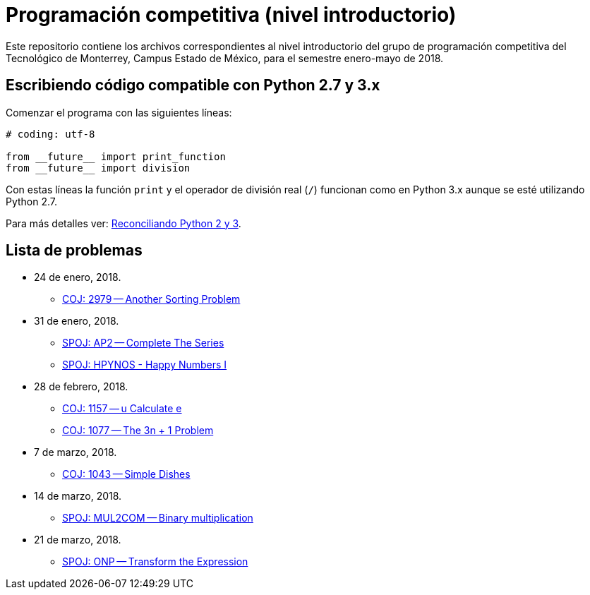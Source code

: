 = Programación competitiva (nivel introductorio)

Este repositorio contiene los archivos correspondientes al nivel introductorio del grupo de programación competitiva del Tecnológico de Monterrey, Campus Estado de México, para el semestre enero-mayo de 2018.

== Escribiendo código compatible con Python 2.7 y 3.x

Comenzar el programa con las siguientes líneas:
[source, python]
----
# coding: utf-8

from __future__ import print_function
from __future__ import division
----

Con estas líneas la función `print` y el operador de división real (`/`) funcionan como en Python 3.x aunque se esté utilizando Python 2.7.

Para más detalles ver: http://edupython.blogspot.mx/2017/04/reconciliando-python-2-y-3.html[Reconciliando Python 2 y 3].

== Lista de problemas

- 24 de enero, 2018.
    * http://coj.uci.cu/24h/problem.xhtml?pid=2979[COJ: 2979 -- Another Sorting Problem]
- 31 de enero, 2018.
    * http://www.spoj.com/problems/AP2/[SPOJ: AP2 -- Complete The Series]
    * http://www.spoj.com/problems/HPYNOS/[SPOJ: HPYNOS - Happy Numbers I]
- 28 de febrero, 2018.
    * http://coj.uci.cu/24h/problem.xhtml?pid=1157[COJ: 1157 -- u Calculate e]
    * http://coj.uci.cu/24h/problem.xhtml?pid=1077[COJ: 1077 -- The 3n + 1 Problem]
- 7 de marzo, 2018.
    * http://coj.uci.cu/24h/problem.xhtml?pid=1043[COJ: 1043 -- Simple Dishes]
- 14 de marzo, 2018.
    * http://www.spoj.com/problems/MUL2COM/[SPOJ: MUL2COM -- Binary multiplication]
- 21 de marzo, 2018.
    * http://www.spoj.com/problems/ONP/[SPOJ: ONP -- Transform the Expression] 
